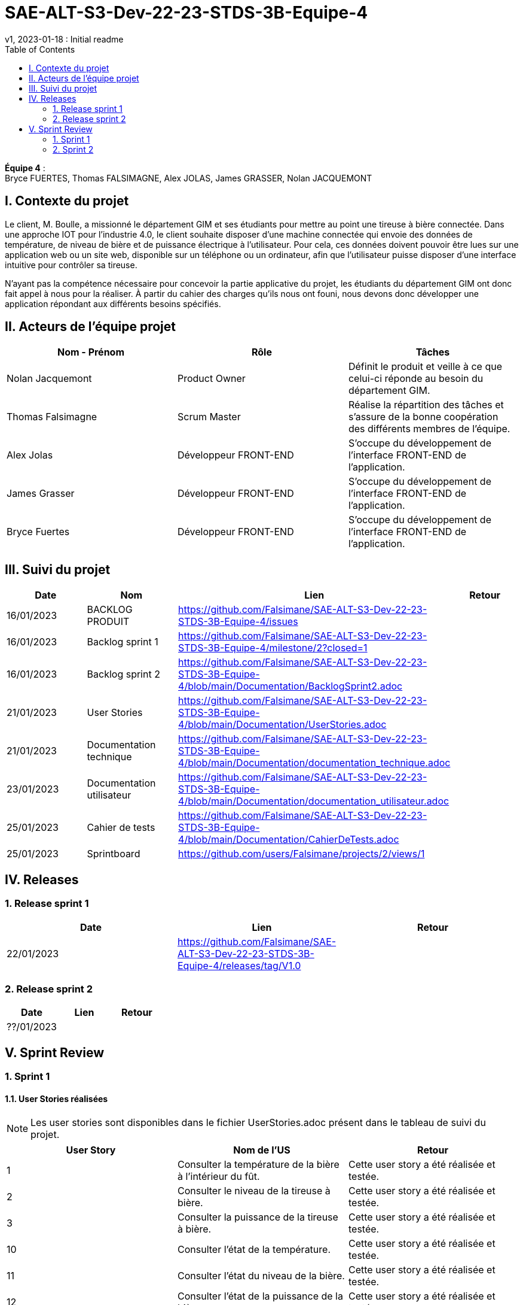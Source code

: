 = SAE-ALT-S3-Dev-22-23-STDS-3B-Equipe-4
v1, 2023-01-18 : Initial readme
:icons: font
:experimental:
:toc:


*Équipe 4* : +
Bryce FUERTES, Thomas FALSIMAGNE, Alex JOLAS, James GRASSER, Nolan JACQUEMONT


== I. Contexte du projet

[.text-justify]
Le client, M. Boulle, a missionné le département GIM et ses étudiants pour mettre au point une tireuse à bière connectée. Dans une approche IOT pour l'industrie 4.0, le client souhaite disposer d'une machine connectée qui envoie des données de température, de niveau de bière et de puissance électrique à l’utilisateur. Pour cela, ces données doivent pouvoir être lues sur une application web ou un site web, disponible sur un téléphone ou un ordinateur, afin que l'utilisateur puisse disposer d'une interface intuitive pour contrôler sa tireuse. +

N'ayant pas la compétence nécessaire pour concevoir la partie applicative du projet, les étudiants du département GIM ont donc fait appel à nous pour la réaliser. À partir du cahier des charges qu'ils nous ont founi, nous devons donc développer une application répondant aux différents besoins spécifiés. 

== II. Acteurs de l'équipe projet 

[options="header,footer"]
|===
| Nom - Prénom  | Rôle         |  Tâches
| Nolan Jacquemont | Product Owner| Définit le produit et veille à ce que celui-ci réponde au besoin du département GIM.
| Thomas Falsimagne | Scrum Master | Réalise la répartition des tâches et s'assure de la bonne coopération des différents membres de l'équipe.
| Alex Jolas | Développeur FRONT-END | S'occupe du développement de l'interface FRONT-END de l'application.
| James Grasser | Développeur FRONT-END| S'occupe du développement de l'interface FRONT-END de l'application.
| Bryce Fuertes | Développeur FRONT-END | S'occupe du développement de l'interface FRONT-END de l'application.
|===

== III. Suivi du projet

[options="header,footer"]
|===
| Date    | Nom         |  Lien |                             Retour
| 16/01/2023 | BACKLOG PRODUIT| https://github.com/Falsimane/SAE-ALT-S3-Dev-22-23-STDS-3B-Equipe-4/issues |
| 16/01/2023 | Backlog sprint 1 | https://github.com/Falsimane/SAE-ALT-S3-Dev-22-23-STDS-3B-Equipe-4/milestone/2?closed=1 |
| 16/01/2023 | Backlog sprint 2 | https://github.com/Falsimane/SAE-ALT-S3-Dev-22-23-STDS-3B-Equipe-4/blob/main/Documentation/BacklogSprint2.adoc |
| 21/01/2023 | User Stories | https://github.com/Falsimane/SAE-ALT-S3-Dev-22-23-STDS-3B-Equipe-4/blob/main/Documentation/UserStories.adoc |
| 21/01/2023 | Documentation technique | https://github.com/Falsimane/SAE-ALT-S3-Dev-22-23-STDS-3B-Equipe-4/blob/main/Documentation/documentation_technique.adoc |
| 23/01/2023 | Documentation utilisateur | https://github.com/Falsimane/SAE-ALT-S3-Dev-22-23-STDS-3B-Equipe-4/blob/main/Documentation/documentation_utilisateur.adoc |
| 25/01/2023 | Cahier de tests | https://github.com/Falsimane/SAE-ALT-S3-Dev-22-23-STDS-3B-Equipe-4/blob/main/Documentation/CahierDeTests.adoc|
| 25/01/2023 | Sprintboard | https://github.com/users/Falsimane/projects/2/views/1 |
|===


== IV. Releases  

=== 1. Release sprint 1

[options="header,footer"]
|===
| Date |  Lien | Retour
| 22/01/2023 | https://github.com/Falsimane/SAE-ALT-S3-Dev-22-23-STDS-3B-Equipe-4/releases/tag/V1.0|
|===




=== 2. Release sprint 2

[options="header,footer"]
|===
| Date |  Lien | Retour
| ??/01/2023 | |
|===


== V. Sprint Review

=== 1. Sprint 1

==== 1.1. User Stories réalisées

NOTE: Les user stories sont disponibles dans le fichier UserStories.adoc présent dans le tableau de suivi du projet.

[options="header,footer"]
|===
| User Story | Nom de l'US| Retour
| 1 | Consulter la température de la bière à l’intérieur du fût.
| Cette user story a été réalisée et testée.
| 2 | Consulter le niveau de la tireuse à bière.|Cette user story a été réalisée et testée.
| 3 | Consulter la puissance de la tireuse à bière.|Cette user story a été réalisée et testée.
| 10 | Consulter l’état de la température.|Cette user story a été réalisée et testée.
| 11 | Consulter l’état du niveau de la bière.|Cette user story a été réalisée et testée.
| 12 | Consulter l’état de la puissance de la bière.|Cette user story a été réalisée et testée.
|===

==== 1.2. Difficultés rencontrées

[options="header,footer"]
|===
| US | Description de la difficulté | Solution
| 1 | La difficulté a été de trouver comment récupérer les données arrivant du broker MQTT en entrée, pour les envoyer vers un WebSocket en sortie. | La solution a été de déployer un node-red pour pouvoir pousser les données récupérer du broker vers un WebSocket, qui, nativement, n'est pas implémenté par le client.

| 2 |  |
| 3 |  |
| 10 |  |
| 11 |  |
| 12 |  |
|===


==== 1.3 Retour équipe projet

Ce premier sprint a été pour nous assez compliqué au départ, chaque membre de l'équipe ayant des compétences différentes, et ne connaissant pas forcément les technologies qui nous permettent maintenant de développer l'application. Il nous a donc fallu dans un premier temps faire quelques heures de formation, afin de pouvoir nous lancer réellement dans le projet. Cependant, nous terminons sur une bonne note. +

Effectivement, nous avons pu réaliser les user stories que nous avions définies pour le sprint 1. Nous sommes donc satisfaits de notre travail et sommes prêts à attaquer le sprint 2.

Vous trouverez toutes les indications dans le tableau de suivi de projet pour suivre notre avancée et pouvoir essayer notre application. La documentation technique vous permettra de comprendre comment l'application fonctionne et comment vous pouvez l'utiliser.

==== 1.4. Retour sprint semaine 3 EP

Documentation technique : o k (à versionner, dater, mettre nom équipe)
Manque doc ustilisateur

Backlog produit  : vous avez fait le backlog produit dans un doc appelé Users stories (TB) mais je dois retrouver ces users stories dans Github (cf. Vidéo) avec les critères, les tâches liées ...
Backlog de sprint :  je dois avoir une colonne avec les US traités dans le sprint puis 3 ou 4 colonnes (A faire, en cours, validation, terminé par ex) avec les issues (tâches) liées aux US. C'est un sprintBoard, le votre ne montre que les issues par les US liées. cf vidéo

 Cahier de tests à revoir (reprendre ce qui est fait dans les Users stories) avec une colonne validation, dans votre readme j'ai juste la liste des US notée validé.

J'ai une release à la fin du premier sprint c'est bien.

Continuez ainsi ... je devrais aussi avoir le balcklog sprint 2 (liste des US que vous allez traiter cette semaine).

CR ok



=== 2. Sprint 2

==== 2.1. Suivi du sprint

[options="header,footer"]
|===
| Date |  Nom | Lien | Retour
| 25/01/2023 |  Backlog sprint (avec issues correspondantes) |  https://github.com/Falsimane/SAE-ALT-S3-Dev-22-23-STDS-3B-Equipe-4/blob/main/Documentation/BacklogSprint2.adoc|
| 25/01/2023 |  Sprintboard |  https://github.com/users/Falsimane/projects/2/views/1|
| 25/01/2023 |  Cahier de tests |  https://github.com/Falsimane/SAE-ALT-S3-Dev-22-23-STDS-3B-Equipe-4/blob/main/Documentation/CahierDeTests.adoc|
| 27/01/2023 |  Documentation technique  | https://github.com/Falsimane/SAE-ALT-S3-Dev-22-23-STDS-3B-Equipe-4/blob/main/Documentation/documentation_technique.adoc|
| 27/01/2023 |  Documentation utilisateur | https://github.com/Falsimane/SAE-ALT-S3-Dev-22-23-STDS-3B-Equipe-4/blob/main/Documentation/documentation_utilisateur.adoc|
|===



